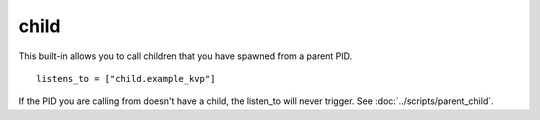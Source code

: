 *****
child
*****

This built-in allows you to call children that you have spawned from a parent PID. 

::

    listens_to = ["child.example_kvp"]


If the PID you are calling from doesn't have a child, the listen_to will never trigger. See :doc:`../scripts/parent_child`.
